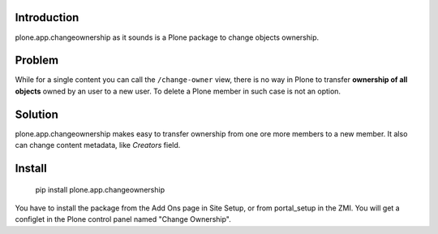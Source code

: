 Introduction
============

plone.app.changeownership as it sounds is a Plone package to change objects
ownership.

Problem
=======

While for a single content you can call the ``/change-owner`` view,
there is no way in Plone to transfer **ownership of all objects** owned by an user
to a new user. To delete a Plone member in such case is not an option. 

Solution
========

plone.app.changeownership makes easy to transfer ownership from one ore more 
members to a new member. It also can change content metadata, like *Creators*
field.

Install
=======

    pip install plone.app.changeownership

You have to install the package from the Add Ons page in Site Setup, or from portal_setup in the ZMI.
You will get a configlet in the Plone control panel named "Change Ownership".

